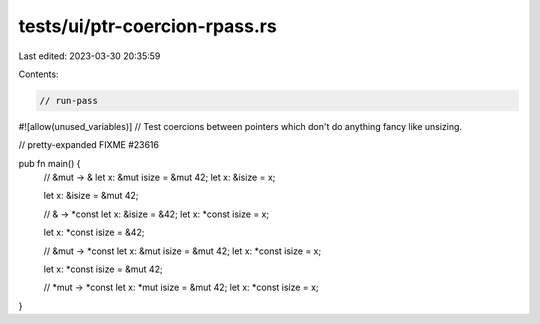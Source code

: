 tests/ui/ptr-coercion-rpass.rs
==============================

Last edited: 2023-03-30 20:35:59

Contents:

.. code-block:: rs

    // run-pass

#![allow(unused_variables)]
// Test coercions between pointers which don't do anything fancy like unsizing.

// pretty-expanded FIXME #23616

pub fn main() {
    // &mut -> &
    let x: &mut isize = &mut 42;
    let x: &isize = x;

    let x: &isize = &mut 42;

    // & -> *const
    let x: &isize = &42;
    let x: *const isize = x;

    let x: *const isize = &42;

    // &mut -> *const
    let x: &mut isize = &mut 42;
    let x: *const isize = x;

    let x: *const isize = &mut 42;

    // *mut -> *const
    let x: *mut isize = &mut 42;
    let x: *const isize = x;
}


